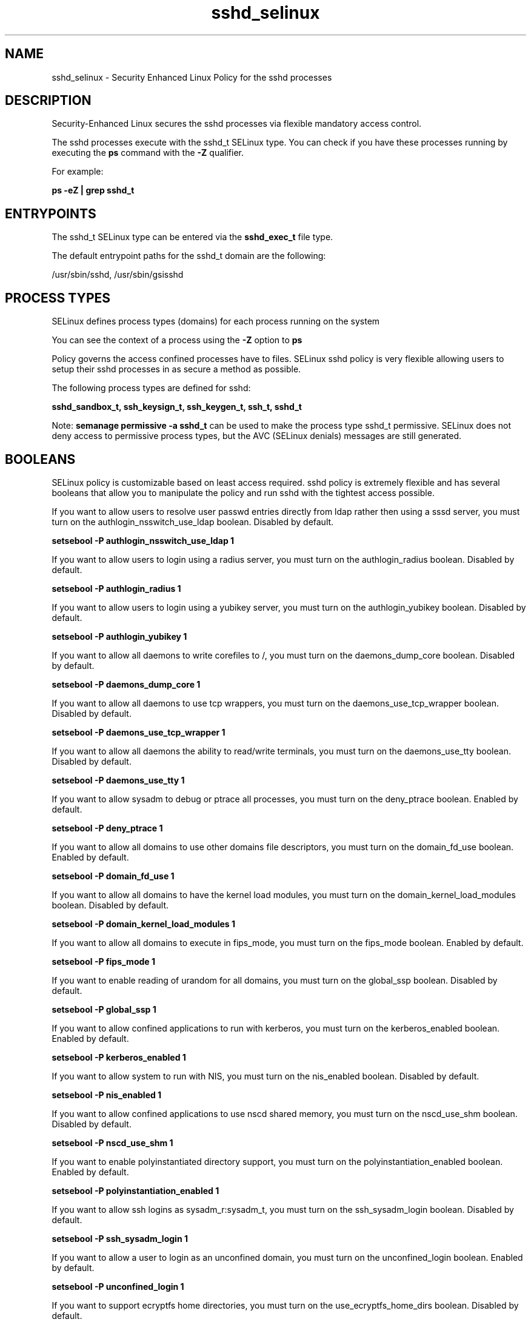 .TH  "sshd_selinux"  "8"  "13-01-16" "sshd" "SELinux Policy documentation for sshd"
.SH "NAME"
sshd_selinux \- Security Enhanced Linux Policy for the sshd processes
.SH "DESCRIPTION"

Security-Enhanced Linux secures the sshd processes via flexible mandatory access control.

The sshd processes execute with the sshd_t SELinux type. You can check if you have these processes running by executing the \fBps\fP command with the \fB\-Z\fP qualifier.

For example:

.B ps -eZ | grep sshd_t


.SH "ENTRYPOINTS"

The sshd_t SELinux type can be entered via the \fBsshd_exec_t\fP file type.

The default entrypoint paths for the sshd_t domain are the following:

/usr/sbin/sshd, /usr/sbin/gsisshd
.SH PROCESS TYPES
SELinux defines process types (domains) for each process running on the system
.PP
You can see the context of a process using the \fB\-Z\fP option to \fBps\bP
.PP
Policy governs the access confined processes have to files.
SELinux sshd policy is very flexible allowing users to setup their sshd processes in as secure a method as possible.
.PP
The following process types are defined for sshd:

.EX
.B sshd_sandbox_t, ssh_keysign_t, ssh_keygen_t, ssh_t, sshd_t
.EE
.PP
Note:
.B semanage permissive -a sshd_t
can be used to make the process type sshd_t permissive. SELinux does not deny access to permissive process types, but the AVC (SELinux denials) messages are still generated.

.SH BOOLEANS
SELinux policy is customizable based on least access required.  sshd policy is extremely flexible and has several booleans that allow you to manipulate the policy and run sshd with the tightest access possible.


.PP
If you want to allow users to resolve user passwd entries directly from ldap rather then using a sssd server, you must turn on the authlogin_nsswitch_use_ldap boolean. Disabled by default.

.EX
.B setsebool -P authlogin_nsswitch_use_ldap 1

.EE

.PP
If you want to allow users to login using a radius server, you must turn on the authlogin_radius boolean. Disabled by default.

.EX
.B setsebool -P authlogin_radius 1

.EE

.PP
If you want to allow users to login using a yubikey  server, you must turn on the authlogin_yubikey boolean. Disabled by default.

.EX
.B setsebool -P authlogin_yubikey 1

.EE

.PP
If you want to allow all daemons to write corefiles to /, you must turn on the daemons_dump_core boolean. Disabled by default.

.EX
.B setsebool -P daemons_dump_core 1

.EE

.PP
If you want to allow all daemons to use tcp wrappers, you must turn on the daemons_use_tcp_wrapper boolean. Disabled by default.

.EX
.B setsebool -P daemons_use_tcp_wrapper 1

.EE

.PP
If you want to allow all daemons the ability to read/write terminals, you must turn on the daemons_use_tty boolean. Disabled by default.

.EX
.B setsebool -P daemons_use_tty 1

.EE

.PP
If you want to allow sysadm to debug or ptrace all processes, you must turn on the deny_ptrace boolean. Enabled by default.

.EX
.B setsebool -P deny_ptrace 1

.EE

.PP
If you want to allow all domains to use other domains file descriptors, you must turn on the domain_fd_use boolean. Enabled by default.

.EX
.B setsebool -P domain_fd_use 1

.EE

.PP
If you want to allow all domains to have the kernel load modules, you must turn on the domain_kernel_load_modules boolean. Disabled by default.

.EX
.B setsebool -P domain_kernel_load_modules 1

.EE

.PP
If you want to allow all domains to execute in fips_mode, you must turn on the fips_mode boolean. Enabled by default.

.EX
.B setsebool -P fips_mode 1

.EE

.PP
If you want to enable reading of urandom for all domains, you must turn on the global_ssp boolean. Disabled by default.

.EX
.B setsebool -P global_ssp 1

.EE

.PP
If you want to allow confined applications to run with kerberos, you must turn on the kerberos_enabled boolean. Enabled by default.

.EX
.B setsebool -P kerberos_enabled 1

.EE

.PP
If you want to allow system to run with NIS, you must turn on the nis_enabled boolean. Disabled by default.

.EX
.B setsebool -P nis_enabled 1

.EE

.PP
If you want to allow confined applications to use nscd shared memory, you must turn on the nscd_use_shm boolean. Disabled by default.

.EX
.B setsebool -P nscd_use_shm 1

.EE

.PP
If you want to enable polyinstantiated directory support, you must turn on the polyinstantiation_enabled boolean. Enabled by default.

.EX
.B setsebool -P polyinstantiation_enabled 1

.EE

.PP
If you want to allow ssh logins as sysadm_r:sysadm_t, you must turn on the ssh_sysadm_login boolean. Disabled by default.

.EX
.B setsebool -P ssh_sysadm_login 1

.EE

.PP
If you want to allow a user to login as an unconfined domain, you must turn on the unconfined_login boolean. Enabled by default.

.EX
.B setsebool -P unconfined_login 1

.EE

.PP
If you want to support ecryptfs home directories, you must turn on the use_ecryptfs_home_dirs boolean. Disabled by default.

.EX
.B setsebool -P use_ecryptfs_home_dirs 1

.EE

.PP
If you want to support fusefs home directories, you must turn on the use_fusefs_home_dirs boolean. Disabled by default.

.EX
.B setsebool -P use_fusefs_home_dirs 1

.EE

.PP
If you want to support NFS home directories, you must turn on the use_nfs_home_dirs boolean. Enabled by default.

.EX
.B setsebool -P use_nfs_home_dirs 1

.EE

.PP
If you want to support SAMBA home directories, you must turn on the use_samba_home_dirs boolean. Disabled by default.

.EX
.B setsebool -P use_samba_home_dirs 1

.EE

.SH NSSWITCH DOMAIN

.PP
If you want to allow users to resolve user passwd entries directly from ldap rather then using a sssd server for the ssh_keygen_t, sshd_t, ssh_t, you must turn on the authlogin_nsswitch_use_ldap boolean.

.EX
.B setsebool -P authlogin_nsswitch_use_ldap 1
.EE

.PP
If you want to allow confined applications to run with kerberos for the ssh_keygen_t, sshd_t, ssh_t, you must turn on the kerberos_enabled boolean.

.EX
.B setsebool -P kerberos_enabled 1
.EE

.SH PORT TYPES
SELinux defines port types to represent TCP and UDP ports.
.PP
You can see the types associated with a port by using the following command:

.B semanage port -l

.PP
Policy governs the access confined processes have to these ports.
SELinux sshd policy is very flexible allowing users to setup their sshd processes in as secure a method as possible.
.PP
The following port types are defined for sshd:

.EX
.TP 5
.B ssh_port_t
.TP 10
.EE


Default Defined Ports:
tcp 22
.EE
.SH "MANAGED FILES"

The SELinux process type sshd_t can manage files labeled with the following file types.  The paths listed are the default paths for these file types.  Note the processes UID still need to have DAC permissions.

.br
.B auth_cache_t

	/var/cache/coolkey(/.*)?
.br

.br
.B auth_home_t

	/root/\.google_authenticator
.br
	/root/\.google_authenticator~
.br
	/home/[^/]*/\.google_authenticator
.br
	/home/[^/]*/\.google_authenticator~
.br
	/home/pwalsh/\.google_authenticator
.br
	/home/pwalsh/\.google_authenticator~
.br
	/home/dwalsh/\.google_authenticator
.br
	/home/dwalsh/\.google_authenticator~
.br
	/var/lib/xguest/home/xguest/\.google_authenticator
.br
	/var/lib/xguest/home/xguest/\.google_authenticator~
.br

.br
.B cgroup_t

	/cgroup
.br
	/sys/fs/cgroup
.br

.br
.B cifs_t


.br
.B condor_var_lib_t

	/var/lib/condor(/.*)?
.br
	/var/lib/condor/spool(/.*)?
.br
	/var/lib/condor/execute(/.*)?
.br

.br
.B ecryptfs_t

	/home/[^/]*/\.Private(/.*)?
.br
	/home/[^/]*/\.ecryptfs(/.*)?
.br
	/home/pwalsh/\.Private(/.*)?
.br
	/home/pwalsh/\.ecryptfs(/.*)?
.br
	/home/dwalsh/\.Private(/.*)?
.br
	/home/dwalsh/\.ecryptfs(/.*)?
.br
	/var/lib/xguest/home/xguest/\.Private(/.*)?
.br
	/var/lib/xguest/home/xguest/\.ecryptfs(/.*)?
.br

.br
.B faillog_t

	/var/log/btmp.*
.br
	/var/log/faillog.*
.br
	/var/log/tallylog.*
.br
	/var/run/faillock(/.*)?
.br

.br
.B fusefs_t


.br
.B gitosis_var_lib_t

	/srv/lib/gitosis(/.*)?
.br
	/var/lib/gitosis(/.*)?
.br
	/var/lib/gitolite(3)?(/.*)?
.br

.br
.B initrc_var_run_t

	/var/run/utmp
.br
	/var/run/random-seed
.br
	/var/run/runlevel\.dir
.br
	/var/run/setmixer_flag
.br

.br
.B krb5_host_rcache_t

	/var/cache/krb5rcache(/.*)?
.br
	/var/tmp/nfs_0
.br
	/var/tmp/DNS_25
.br
	/var/tmp/host_0
.br
	/var/tmp/imap_0
.br
	/var/tmp/HTTP_23
.br
	/var/tmp/HTTP_48
.br
	/var/tmp/ldap_55
.br
	/var/tmp/ldap_487
.br
	/var/tmp/ldapmap1_0
.br

.br
.B lastlog_t

	/var/log/lastlog.*
.br

.br
.B nfs_t


.br
.B openshift_tmp_t

	/var/lib/openshift/.*/\.tmp(/.*)?
.br
	/var/lib/openshift/.*/\.sandbox(/.*)?
.br
	/var/lib/stickshift/.*/\.tmp(/.*)?
.br
	/var/lib/stickshift/.*/\.sandbox(/.*)?
.br

.br
.B pam_var_run_t

	/var/(db|lib|adm)/sudo(/.*)?
.br
	/var/run/sudo(/.*)?
.br
	/var/run/sepermit(/.*)?
.br
	/var/run/pam_mount(/.*)?
.br

.br
.B root_t

	/
.br
	/initrd
.br

.br
.B security_t

	/selinux
.br

.br
.B ssh_home_t

	/root/\.ssh(/.*)?
.br
	/var/lib/pgsql/\.ssh(/.*)?
.br
	/var/lib/openshift/[^/]+/\.ssh(/.*)?
.br
	/var/lib/amanda/\.ssh(/.*)?
.br
	/var/lib/stickshift/[^/]+/\.ssh(/.*)?
.br
	/var/lib/gitolite/\.ssh(/.*)?
.br
	/var/lib/nocpulse/\.ssh(/.*)?
.br
	/var/lib/gitolite3/\.ssh(/.*)?
.br
	/root/\.shosts
.br
	/home/[^/]*/\.ssh(/.*)?
.br
	/home/[^/]*/\.shosts
.br
	/home/pwalsh/\.ssh(/.*)?
.br
	/home/pwalsh/\.shosts
.br
	/home/dwalsh/\.ssh(/.*)?
.br
	/home/dwalsh/\.shosts
.br
	/var/lib/xguest/home/xguest/\.ssh(/.*)?
.br
	/var/lib/xguest/home/xguest/\.shosts
.br

.br
.B sshd_tmpfs_t


.br
.B sshd_var_run_t

	/var/run/sshd\.pid
.br
	/var/run/sshd\.init\.pid
.br

.br
.B systemd_passwd_var_run_t

	/var/run/systemd/ask-password(/.*)?
.br
	/var/run/systemd/ask-password-block(/.*)?
.br

.br
.B user_tmp_t

	/var/run/user(/.*)?
.br
	/tmp/gconfd-.*
.br
	/tmp/gconfd-pwalsh
.br
	/tmp/gconfd-dwalsh
.br
	/tmp/gconfd-xguest
.br

.br
.B user_tmp_type

	all user tmp files
.br

.br
.B var_auth_t

	/var/ace(/.*)?
.br
	/var/rsa(/.*)?
.br
	/var/lib/abl(/.*)?
.br
	/var/lib/rsa(/.*)?
.br
	/var/lib/pam_ssh(/.*)?
.br
	/var/run/pam_ssh(/.*)?
.br
	/var/lib/pam_shield(/.*)?
.br
	/var/opt/quest/vas/vasd(/.*)?
.br
	/var/lib/google-authenticator(/.*)?
.br

.br
.B wtmp_t

	/var/log/wtmp.*
.br

.SH FILE CONTEXTS
SELinux requires files to have an extended attribute to define the file type.
.PP
You can see the context of a file using the \fB\-Z\fP option to \fBls\bP
.PP
Policy governs the access confined processes have to these files.
SELinux sshd policy is very flexible allowing users to setup their sshd processes in as secure a method as possible.
.PP

.PP
.B STANDARD FILE CONTEXT

SELinux defines the file context types for the sshd, if you wanted to
store files with these types in a diffent paths, you need to execute the semanage command to sepecify alternate labeling and then use restorecon to put the labels on disk.

.B semanage fcontext -a -t sshd_exec_t '/srv/sshd/content(/.*)?'
.br
.B restorecon -R -v /srv/mysshd_content

Note: SELinux often uses regular expressions to specify labels that match multiple files.

.I The following file types are defined for sshd:


.EX
.PP
.B sshd_exec_t
.EE

- Set files with the sshd_exec_t type, if you want to transition an executable to the sshd_t domain.

.br
.TP 5
Paths:
/usr/sbin/sshd, /usr/sbin/gsisshd

.EX
.PP
.B sshd_initrc_exec_t
.EE

- Set files with the sshd_initrc_exec_t type, if you want to transition an executable to the sshd_initrc_t domain.


.EX
.PP
.B sshd_key_t
.EE

- Set files with the sshd_key_t type, if you want to treat the files as sshd key data.

.br
.TP 5
Paths:
/etc/ssh/ssh_host.*_key, /etc/ssh/primes

.EX
.PP
.B sshd_keytab_t
.EE

- Set files with the sshd_keytab_t type, if you want to treat the files as kerberos keytab files.


.EX
.PP
.B sshd_tmpfs_t
.EE

- Set files with the sshd_tmpfs_t type, if you want to store sshd files on a tmpfs file system.


.EX
.PP
.B sshd_var_run_t
.EE

- Set files with the sshd_var_run_t type, if you want to store the sshd files under the /run or /var/run directory.

.br
.TP 5
Paths:
/var/run/sshd\.pid, /var/run/sshd\.init\.pid

.PP
Note: File context can be temporarily modified with the chcon command.  If you want to permanently change the file context you need to use the
.B semanage fcontext
command.  This will modify the SELinux labeling database.  You will need to use
.B restorecon
to apply the labels.

.SH "COMMANDS"
.B semanage fcontext
can also be used to manipulate default file context mappings.
.PP
.B semanage permissive
can also be used to manipulate whether or not a process type is permissive.
.PP
.B semanage module
can also be used to enable/disable/install/remove policy modules.

.B semanage port
can also be used to manipulate the port definitions

.B semanage boolean
can also be used to manipulate the booleans

.PP
.B system-config-selinux
is a GUI tool available to customize SELinux policy settings.

.SH AUTHOR
This manual page was auto-generated using
.B "sepolicy manpage"
by Dan Walsh.

.SH "SEE ALSO"
selinux(8), sshd(8), semanage(8), restorecon(8), chcon(1), sepolicy(8)
, setsebool(8), ssh_selinux(8), ssh_selinux(8), ssh_keygen_selinux(8), ssh_keysign_selinux(8), sshd_sandbox_selinux(8)